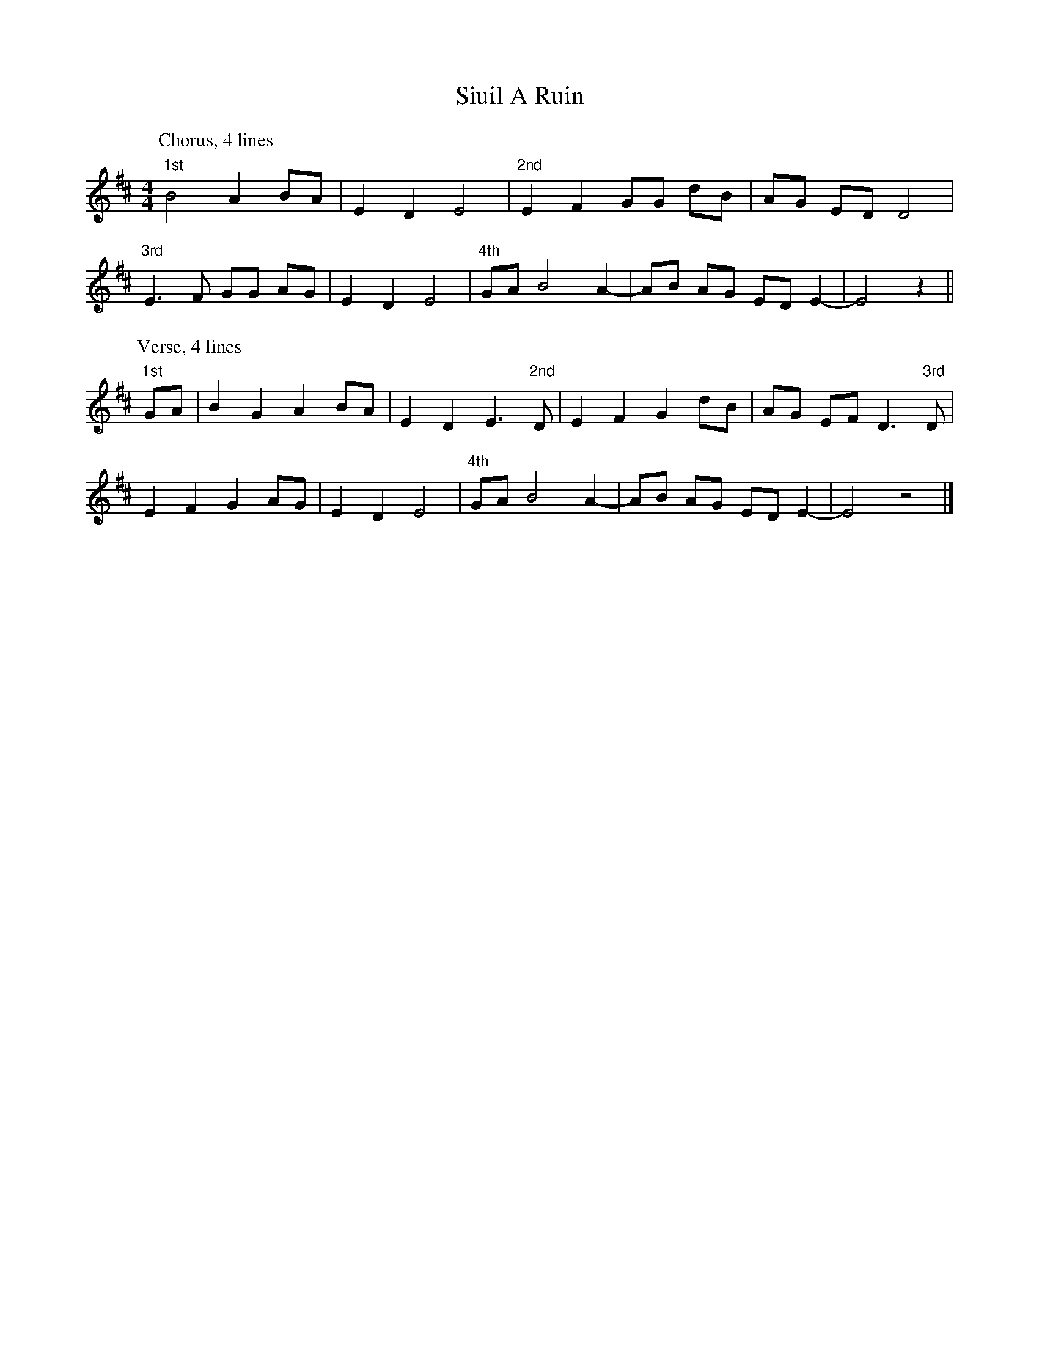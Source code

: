 X: 4
T: Siuil A Ruin
Z: ceolachan
S: https://thesession.org/tunes/6756#setting18377
R: barndance
M: 4/4
L: 1/8
K: Edor
P: Chorus, 4 lines
"1st"B4 A2 BA | E2 D2 E4 |\
"2nd"E2 F2 GG dB | AG ED D4 |
"3rd"E3 F GG AG | E2 D2 E4 |\
"4th"GA B4 A2- | AB AG ED E2- | E4 z2 ||
P: Verse, 4 lines
"1st"GA | B2 G2 A2 BA | E2 D2 E3 "2nd"D |\
E2 F2 G2 dB | AG EF D3 "3rd" D |
E2 F2 G2 AG | E2 D2 E4 |\
"4th"GA B4 A2- | AB AG ED E2- | E4 z4 |]
